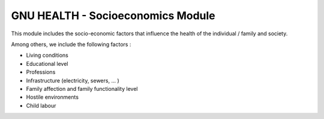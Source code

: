 .. SPDX-FileCopyrightText: 2008-2022 Luis Falcón <falcon@gnuhealth.org>
.. SPDX-FileCopyrightText: 2011-2022 GNU Solidario <health@gnusolidario.org>
..
.. SPDX-License-Identifier: GPL-3.0-or-later

GNU HEALTH - Socioeconomics Module
##################################

This module includes the socio-economic factors that influence the health of the individual / family and society.

Among others, we include the following factors :

- Living conditions
- Educational level
- Professions
- Infrastructure (electricity, sewers, ... )
- Family affection and family functionality level
- Hostile environments
- Child labour
